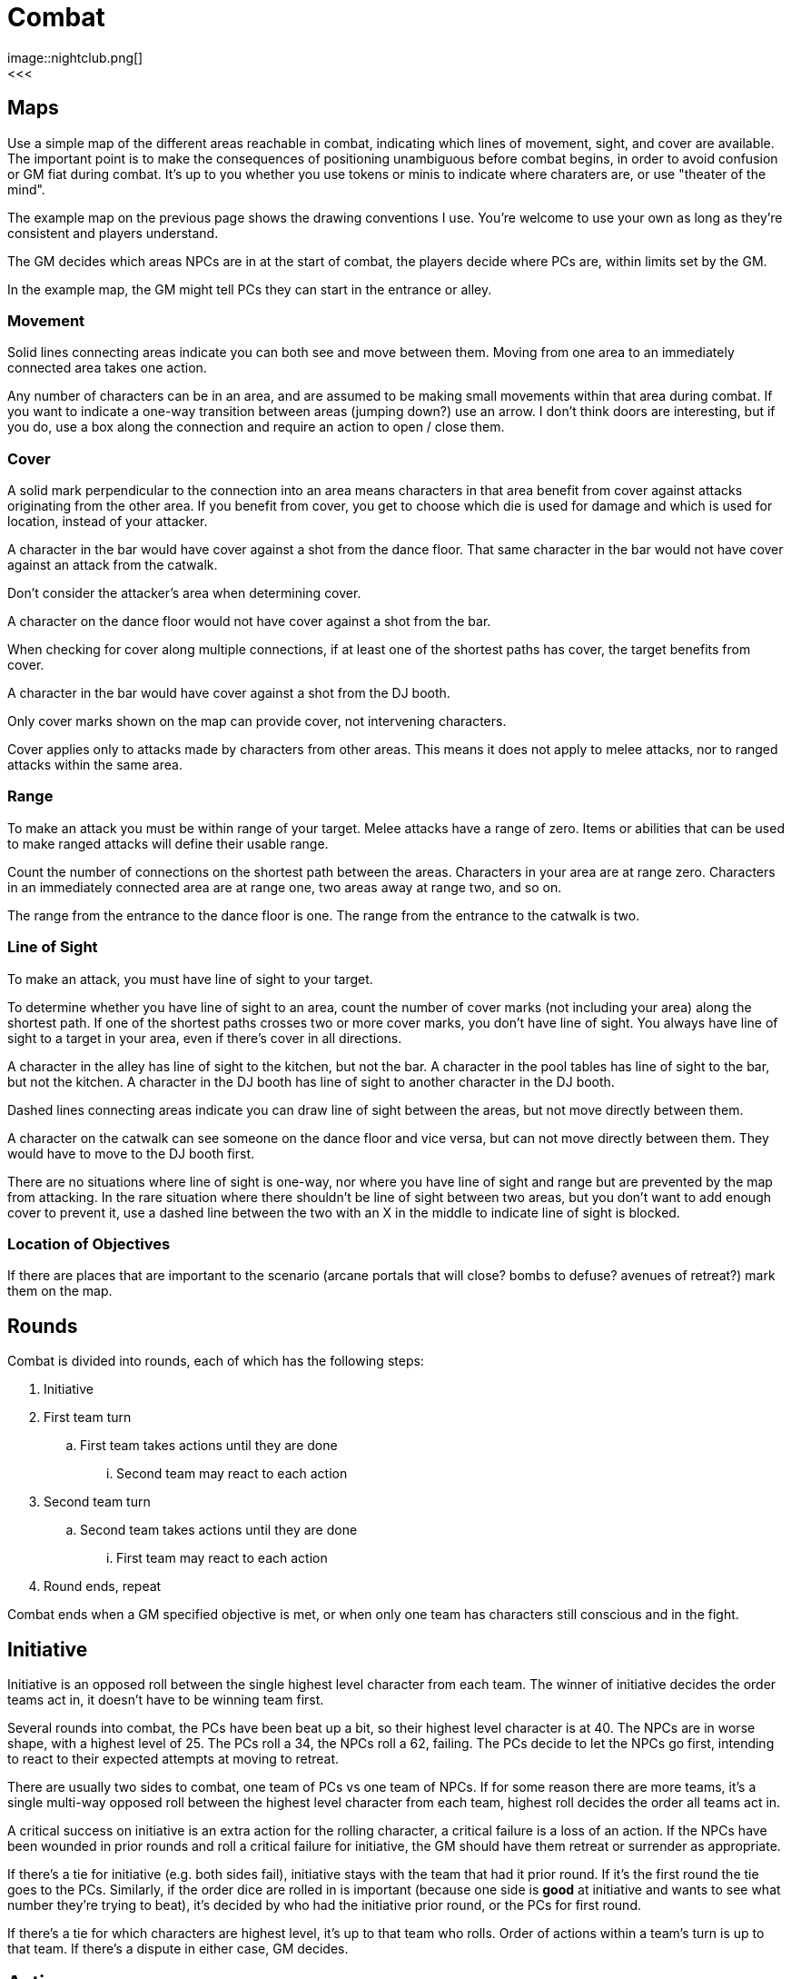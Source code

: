[#combat]

= Combat
image::nightclub.png[]
<<<
== Maps
Use a simple map of the different areas reachable in combat, indicating which lines of movement, sight, and cover are available. The important point is to make the consequences of positioning unambiguous before combat begins, in order to avoid confusion or GM fiat during combat. It's up to you whether you use tokens or minis to indicate where charaters are, or use "theater of the mind".

The example map on the previous page shows the drawing conventions I use. You're welcome to use your own as long as they're consistent and players understand.

The GM decides which areas NPCs are in at the start of combat, the players decide where PCs are, within limits set by the GM.

****
In the example map, the GM might tell PCs they can start in the entrance or alley.
****

=== Movement
Solid lines connecting areas indicate you can both see and move between them.  Moving from one area to an immediately connected area takes one action.

Any number of characters can be in an area, and are assumed to be making small movements within that area during combat.  If you want to indicate a one-way transition between areas (jumping down?) use an arrow. I don't think doors are interesting, but if you do, use a box along the connection and require an action to open / close them.

=== Cover
A solid mark perpendicular to the connection into an area means characters in that area benefit from cover against attacks originating from the other area. If you benefit from cover, you get to choose which die is used for damage and which is used for location, instead of your attacker.

****
A character in the bar would have cover against a shot from the dance floor.  That same character in the bar would not have cover against an attack from the catwalk.
****

Don't consider the attacker's area when determining cover.

****
A character on the dance floor would not have cover against a shot from the bar.
****

When checking for cover along multiple connections, if at least one of the shortest paths has cover, the target benefits from cover.

****
A character in the bar would have cover against a shot from the DJ booth.
****

Only cover marks shown on the map can provide cover, not intervening characters.

Cover applies only to attacks made by characters from other areas. This means it does not apply to melee attacks, nor to ranged attacks within the same area.

=== Range
To make an attack you must be within range of your target. Melee attacks have a range of zero.  Items or abilities that can be used to make ranged attacks will define their usable range.

Count the number of connections on the shortest path between the areas. Characters in your area are at range zero. Characters in an immediately connected area are at range one, two areas away at range two, and so on.

****
The range from the entrance to the dance floor is one. The range from the entrance to the catwalk is two.
****

=== Line of Sight
To make an attack, you must have line of sight to your target.

To determine whether you have line of sight to an area, count the number of cover marks (not including your area) along the shortest path.  If one of the shortest paths crosses two or more cover marks, you don't have line of sight. You always have line of sight to a target in your area, even if there's cover in all directions.

****
A character in the alley has line of sight to the kitchen, but not the bar. A character in the pool tables has line of sight to the bar, but not the kitchen. A character in the DJ booth has line of sight to another character in the DJ booth.
****

Dashed lines connecting areas indicate you can draw line of sight between the areas, but not move directly between them.

****
A character on the catwalk can see someone on the dance floor and vice versa, but can not move directly between them. They would have to move to the DJ booth first.
****

There are no situations where line of sight is one-way, nor where you have line of sight and range but are prevented by the map from attacking. In the rare situation where there shouldn't be line of sight between two areas, but you don't want to add enough cover to prevent it, use a dashed line between the two with an X in the middle to indicate line of sight is blocked.

=== Location of Objectives
If there are places that are important to the scenario (arcane portals that will close?  bombs to defuse? avenues of retreat?) mark them on the map.


== Rounds

Combat is divided into rounds, each of which has the following steps:

  . Initiative
  . First team turn
  .. First team takes actions until they are done
  ... Second team may react to each action
  . Second team turn
  .. Second team takes actions until they are done
  ... First team may react to each action
  . Round ends, repeat

Combat ends when a GM specified objective is met, or when only one team has characters still conscious and in the fight.

== Initiative

Initiative is an opposed roll between the single highest level character from each team. The winner of initiative decides the order teams act in, it doesn't have to be winning team first. 

****
Several rounds into combat, the PCs have been beat up a bit, so their highest level character is at 40. The NPCs are in worse shape, with a highest level of 25.  The PCs roll a 34, the NPCs roll a 62, failing.  The PCs decide to let the NPCs go first, intending to react to their expected attempts at moving to retreat. 
****

There are usually two sides to combat, one team of PCs vs one team of NPCs. If for some reason there are more teams, it's a single multi-way opposed roll between the highest level character from each team, highest roll decides the order all teams act in.

A critical success on initiative is an extra action for the rolling character, a critical failure is a loss of an action. If the NPCs have been wounded in prior rounds and roll a critical failure for initiative, the GM should have them retreat or surrender as appropriate.

If there's a tie for initiative (e.g. both sides fail), initiative stays with the team that had it prior round. If it's the first round the tie goes to the PCs. Similarly, if the order dice are rolled in is important (because one side is *good* at initiative and wants to see what number they're trying to beat), it's decided by who had the initiative prior round, or the PCs for first round.

If there's a tie for which characters are highest level, it's up to that team who rolls. Order of actions within a team's turn is up to that team. If there's a dispute in either case, GM decides.

== Actions

Each character gets one action per round.  Your action may be used to act when it's your team's turn, or used to react when it's another team's turn.  Either case uses your action, you cannot both act and react using a single action.

You must declare that you are reacting before dice are rolled, so give people time to do so on your own actions. You can react at most once per action. You cannot react to a reaction. If you don't use your action during your team's turn, and don't get an opportunity to use it to react, it's wasted.

Act:

  * Attack
  * Move
  * Use or manage items

React:

  * Counterattack (react to Attack)
  * Defend (react to Attack)
  * Intercept (react to Move)

Dropping items currently in your hands or speaking a short sentence doesn't take an action.  Anything more than that does, at the GM's discrection.

If you gain an action from a critical success, you must use it during this round. If you lose an action from a critical failure, and don't have any additional actions this round, you lose it next round. Use a note or token of some kind to remind yourself.

=== Attack

Attacking requires that you are in <<combat.adoc#range,range>>, have line of sight, and already have in hand any item you're using to attack. Make a roll. On a success, you choose one die for the amount of <<combat.adoc#damage,damage>> your target takes and the other die for <<combat.adoc#hit_location,hit location>>.  If the target benefits from <<combat.adoc#cover,cover>>, they get to choose instead.

=== Move

Moving from one area to an immediately connected area takes one action, and doesn't require a roll to succeed.

=== Use or manage items

Rearranging which items are in your hands, including picking items up or stowing away items, takes a total of one action. Using an item already in your hands, or attached to your area on the map (e.g. a lever or terminal), for something other than attack takes one action.

=== Counterattack

In reaction to an attack against you from a character _in your area_, you may use one action to counterattack. This is not an opposed roll, you each make separate attack rolls and apply any effects simultaneously.

You cannot counterattack against an attack targeting someone other than you. You can counterattack _using_ a ranged weapon only if it is effective at range 0. You can counterattack _against_ a ranged attack only if it is from a character in your area, i.e. range 0.

=== Defend

In reaction to an attack against you, you may use one action to defend. This is an opposed roll. If you win, the attack misses and does no damage.

In general, you must spend one action per attack you defend against.

=== Intercept

In reaction to movement within your line of sight and range, you may use one action to attack the moving character. Cover from either area does not apply. Use the smaller of the two ranges. A character moving between an area at range one and zero is effectively at range zero, between two and one is at range one, and so on. If the effect of your attack forces them to stop moving, you decide which area they end up in.

****
The range from the entrance to a character moving between the catwalk and dance floor is one.
****

== Damage

When you are damaged by an attack, reduce your level by the amount of damage and mark the corresponding number of boxes on the hit location section of your character sheet.

Mark damage in empty ☐ boxes, normally using a \ slash, indicating a wound that may be treatable by <<combat.adoc#first_aid,first aid>>. A mark of X is used to indicate a wound that cannot be treated by first aid, only by <<recovery.adoc#recovery, recovery>>. Marking by completely filling a box ■ is used to indicate a permanent wound that cannot be treated. A box is considered marked if it has any type of mark \, X, or ■.

=== Hit location

The numbers on the die used for hit location correspond to six locations on the body, the higher the number the closer to the head:

[%autowidth]
|===
|9 | Head | ☐ ☐ ☐
|8 | Right Arm | ☐ ☐ ☐
|7 | Left Arm | ☐ ☐ ☐
.3+|4-6 .3+|Torso | ☐ ☐ ☐
                  | ☐ ☐ ☐
                  | ☐ ☐ ☐
.2+|2-3 .2+|Right Leg |  ☐ ☐ ☐
                      |  ☐ ☐ ☐
.2+|0-1 .2+|Left Leg  |  ☐ ☐ ☐
                      |  ☐ ☐ ☐
|===

When all of the boxes in a location are marked, apply the appropriate penalty for that type of location:

  .. Head: <<combat.adoc#unconsciousness, unconsciousness>>
  .. Arm: Drop any item held in that hand. You can't use that hand.
  .. Torso: <<combat.adoc#unconsciousness, unconsciousness>>
  .. Leg: Immediately stop moving. You cannot move without using 2 empty hands.
  .. Both Legs: Immediately stop moving. You cannot move.

If there's additional damage to that location, either from this attack or a future attack, apply it to the torso.

****
You already had 3 boxes marked \ on your right leg.  You move from the dance floor to the bar. An opponent intercepts and hits you with an attack roll of 24.  They choose 4 damage to location 2 (right leg). You decrease your level by 4. You mark a \ in the remaining 3 boxes in your right leg, and an additional 1 box on your torso. You stop moving, and the opponent chooses the dance floor as the area you stop in.
****

=== First aid

First aid has a range of zero to the character being treated, which can be yourself. First aid requires an appropriate <<items.adoc#first_aid,item>> in your hand. Spend an action, destroy the item, and roll.

On a success, choose one die for the total number of boxes, and the other die for the number of _additional_ locations beyond one. Erase \ marks from the chosen number of boxes, distributed among at most that many locations. Do not increase level. Replace any remaining \ marks with an X.

****
Your ally has 2 \ marks on their head, and 1 \ on each arm. You succeed at first aid with a roll of 14. You choose 4 boxes and 1 additional location. You erase 2 marks from their head and 1 from their right arm. You can only treat 2 locations, so you replace the left arm mark with an X.
****

On a failure, replace all \ marks with an X.

On a critical failure, instead of losing your next action, replace a number of pre-existing X marks up to the number shown on one of the dice (10 for a roll of 100, 9 for a 99, etc) with a permanent wound ■. Location of the permanent wounds is up to the player being treated. Then replace all \ marks with an X, as you would for a normal failure.

****
Your ally has 1 \ mark and 1 X mark on their head and 3 X marks on their right arm.  You critically fail at first aid with a roll of 66. You replace the X marks on their arm and head with ■ permanent wounds, for a total of 4. Even though that's less than the 6 on the die, there are no more X marks to replace. You then replace the \ mark on their head with an X.
****

=== Unconsciousness

If your level is below 10 or all of your head or torso boxes are marked, you are unconscious. When you are unconscious, you cannot spend actions and none of your abilities have an effect.

=== Death

If your level is below 0 or all of your head or torso boxes are marked with ■ permanent wounds, you are dead. Make a new character and the GM will help you rejoin the story at the first available opportunity. If you and everyone on your team is unconscious at the end of combat, your fate, potentially including death, is up to the GM.

=== Surrender

You may surrender at any point before an action that would affect you, as long as dice haven't been rolled yet. If you surrender, that action isn't spent and doesn't take effect.  Reduce your level to zero, you are out of the fight and effectively unconscious.